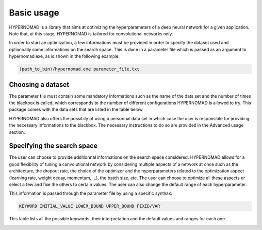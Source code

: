 ***************************
Basic usage
***************************

HYPERNOMAD is a library that aims at optimizing the hyperparameters of a deep neural  network for a given application.
Note that, at this stage, HYPERNOMAD is tailored for convolutional networks only.

In order to start an optimization, a few informations must be provided in order to specify the dataset used and optionnally some informations on the search space.
This is done in a parameter file which is passed as an argument to hypernomad.exe, as is shown in the following example:

.. code-block:: sh

    (path_to_bin)/hypernomad.exe parameter_file.txt
    
    
Choosing a dataset
=========================
    
The parameter file must contain some mandatory informations such as the name of the data set and the number of times the blackbox is called, 
which corresponds to the number of different configurations HYPERNOMAD is allowed to try. This package comes with the data sets
that are listed in the table below. 

.. image:: datasets.jpg
   :scale: 50 %
   :alt: alternate text
   :align: center


HYPERNOMAD also offers the possibily of using a personnal data set in which case the user is 
responsible for providing the necessary informations to the blackbox. The necessary instructions to do so are provided in the Advanced usage section.

Specifying the search space
==============================

The user can choose to provide additionnal informations on the search space considered. HYPERNOMAD allows for a good flexibility of tuning a convolutional network
by considering multiple aspects of a network at once such as the architecture, the dropout rate, the choice of the optimizer and the hyperparameters related to the optimization aspect
(learning rate, weight decay, momentum, ...), the batch size, etc. The user can choose to optimize all these aspects or select a few and fixe the others to certain values. The user can also change
the default range of each hyperparameter. 

This information is passed through the parameter file by using a specific synthax:

.. code-block:: sh

  KEYWORD INITIAL_VALUE LOWER_BOUND UPPER_BOUND FIXED/VAR


This table lists all the possible keywords, their interpretation and the default values and ranges for each one

.. image:: keywords.jpg
   :scale: 50 %
   :alt: alternate text
   :align: center
